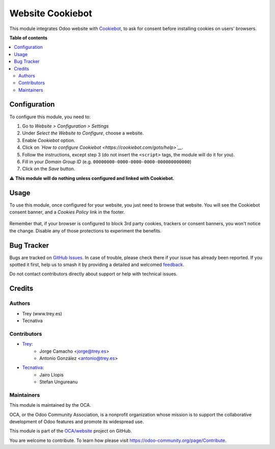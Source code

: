 =================
Website Cookiebot
=================

.. 
   !!!!!!!!!!!!!!!!!!!!!!!!!!!!!!!!!!!!!!!!!!!!!!!!!!!!
   !! This file is generated by oca-gen-addon-readme !!
   !! changes will be overwritten.                   !!
   !!!!!!!!!!!!!!!!!!!!!!!!!!!!!!!!!!!!!!!!!!!!!!!!!!!!
   !! source digest: sha256:a827737c8c3fe3b51df1c7847aeeab12bc52e420af993bb2b295cd126acf15bc
   !!!!!!!!!!!!!!!!!!!!!!!!!!!!!!!!!!!!!!!!!!!!!!!!!!!!

.. |badge1| image:: https://img.shields.io/badge/maturity-Beta-yellow.png
    :target: https://odoo-community.org/page/development-status
    :alt: Beta
.. |badge2| image:: https://img.shields.io/badge/licence-AGPL--3-blue.png
    :target: http://www.gnu.org/licenses/agpl-3.0-standalone.html
    :alt: License: AGPL-3
.. |badge3| image:: https://img.shields.io/badge/github-OCA%2Fwebsite-lightgray.png?logo=github
    :target: https://github.com/OCA/website/tree/15.0/website_cookiebot
    :alt: OCA/website
.. |badge4| image:: https://img.shields.io/badge/weblate-Translate%20me-F47D42.png
    :target: https://translation.odoo-community.org/projects/website-15-0/website-15-0-website_cookiebot
    :alt: Translate me on Weblate
.. |badge5| image:: https://img.shields.io/badge/runboat-Try%20me-875A7B.png
    :target: https://runboat.odoo-community.org/builds?repo=OCA/website&target_branch=15.0
    :alt: Try me on Runboat

|badge1| |badge2| |badge3| |badge4| |badge5|

This module integrates Odoo website with `Cookiebot <https://www.cookiebot.com/>`__,
to ask for consent before installing cookies on users' browsers.

**Table of contents**

.. contents::
   :local:

Configuration
=============

To configure this module, you need to:

#. Go to *Website > Configuration > Settings*
#. Under *Select the Website to Configure*, choose a website.
#. Enable *Cookiebot* option.
#. Click on *`How to configure Cookiebot <https://cookiebot.com/goto/help>`__*.
#. Follow the instructions, except step 3 (do not insert the ``<script>`` tags, the module will do it for you).
#. Fill in your *Domain Group ID* (e.g. ``00000000-0000-0000-0000-000000000000``)
#. Click on the *Save* button.

⚠️ **This module will do nothing unless configured and linked with Cookiebot.**

Usage
=====

To use this module, once configured for your website, you just need to browse
that website. You will see the Cookiebot consent banner, and a *Cookies Policy*
link in the footer.

.. figure:: https://raw.githubusercontent.com/OCA/website/15.0/website_cookiebot/static/description/screenshot.png
   :alt: Cookiebot consent banner

Remember that, if your browser is configured to block 3rd party cookies,
trackers or consent banners, you won't notice the change. Disable any of those
protections to experiment the benefits.

Bug Tracker
===========

Bugs are tracked on `GitHub Issues <https://github.com/OCA/website/issues>`_.
In case of trouble, please check there if your issue has already been reported.
If you spotted it first, help us to smash it by providing a detailed and welcomed
`feedback <https://github.com/OCA/website/issues/new?body=module:%20website_cookiebot%0Aversion:%2015.0%0A%0A**Steps%20to%20reproduce**%0A-%20...%0A%0A**Current%20behavior**%0A%0A**Expected%20behavior**>`_.

Do not contact contributors directly about support or help with technical issues.

Credits
=======

Authors
~~~~~~~

* Trey (www.trey.es)
* Tecnativa

Contributors
~~~~~~~~~~~~

* `Trey <https://www.trey.es>`__:
    * Jorge Camacho <jorge@trey.es>
    * Antonio González <antonio@trey.es>

* `Tecnativa <https://www.tecnativa.com/>`__:
    * Jairo Llopis
    * Stefan Ungureanu

Maintainers
~~~~~~~~~~~

This module is maintained by the OCA.

.. image:: https://odoo-community.org/logo.png
   :alt: Odoo Community Association
   :target: https://odoo-community.org

OCA, or the Odoo Community Association, is a nonprofit organization whose
mission is to support the collaborative development of Odoo features and
promote its widespread use.

This module is part of the `OCA/website <https://github.com/OCA/website/tree/15.0/website_cookiebot>`_ project on GitHub.

You are welcome to contribute. To learn how please visit https://odoo-community.org/page/Contribute.
